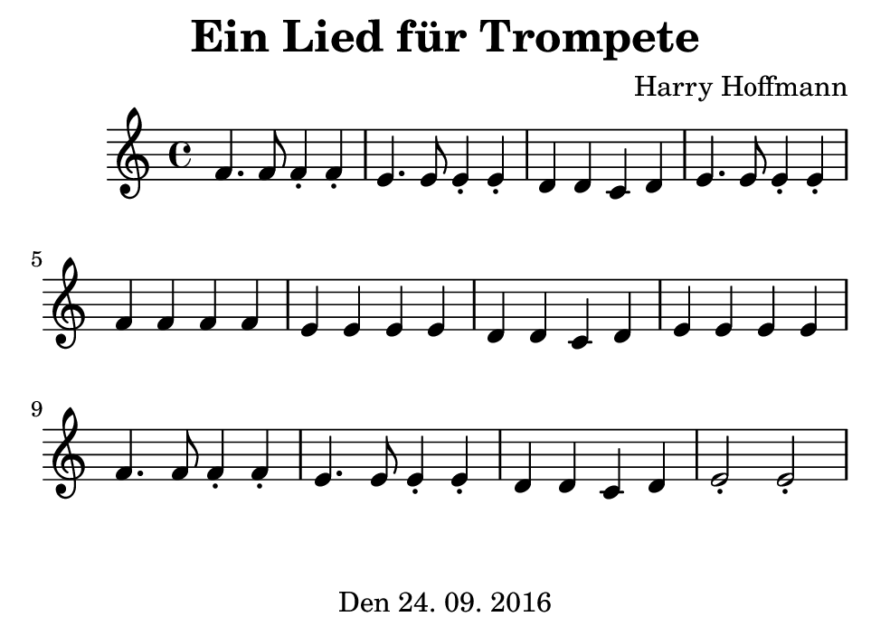 \version "2.18.2"
#(set-default-paper-size "b7landscape")
\header {
    title = "Ein Lied für Trompete"
    composer = "Harry Hoffmann"
    tagline = \markup {
        \center-column {
            "Den 24. 09. 2016"
        }
    }
}
\score {
    \relative c' {
            <<
            \new Staff {
                \set Staff.midiInstrument = #"trumpet"
                \key c \major
                {
                    \time 4/4
		    f4. f8 f4\staccato f\staccato
		    e4. e8 e4\staccato e\staccato
		    d4 d c d
		    e4. e8 e4\staccato e\staccato
		    f4 f f f
		    e e e e
		    d d c d
		    e e e e
		    f4. f8 f4\staccato f\staccato
		    e4. e8 e4\staccato e\staccato
		    d4 d c d
		    e2\staccato e2\staccato
                }
            }
            \addlyrics {
	    }
            >>
    }
    \layout {}
    \midi {
        \tempo 4 = 134
    }
}
